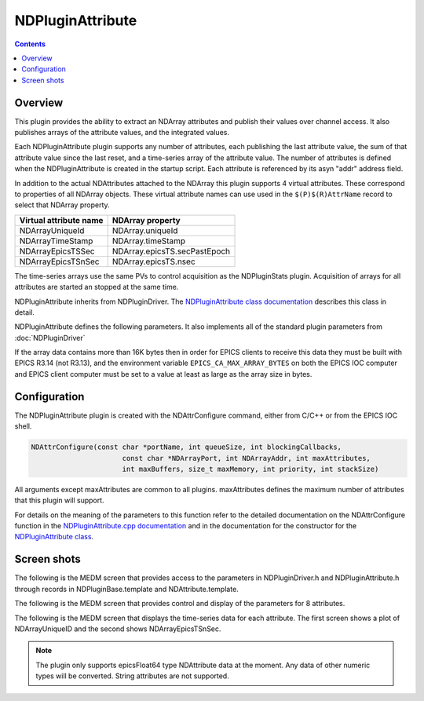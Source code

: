 NDPluginAttribute
=================

.. contents:: Contents

Overview
--------

This plugin provides the ability to extract an NDArray attributes and
publish their values over channel access. It also publishes arrays of
the attribute values, and the integrated values.

Each NDPluginAttribute plugin supports any number of attributes, each
publishing the last attribute value, the sum of that attribute value
since the last reset, and a time-series array of the attribute value.
The number of attributes is defined when the NDPluginAttribute is
created in the startup script. Each attribute is referenced by its asyn
"addr" address field.

In addition to the actual NDAttributes attached to the NDArray this
plugin supports 4 virtual attributes. These correspond to properties of
all NDArray objects. These virtual attribute names can use used in the
``$(P)$(R)AttrName`` record to select that NDArray property.

+------------------------+------------------------------+
| Virtual attribute name | NDArray property             |
+========================+==============================+
| NDArrayUniqueId        | NDArray.uniqueId             |
+------------------------+------------------------------+
| NDArrayTimeStamp       | NDArray.timeStamp            |
+------------------------+------------------------------+
| NDArrayEpicsTSSec      | NDArray.epicsTS.secPastEpoch |
+------------------------+------------------------------+
| NDArrayEpicsTSnSec     | NDArray.epicsTS.nsec         |
+------------------------+------------------------------+

The time-series arrays use the same PVs to control acquisition as the
NDPluginStats plugin. Acquisition of arrays for all attributes are
started an stopped at the same time.

NDPluginAttribute inherits from NDPluginDriver. The `NDPluginAttribute
class
documentation <areaDetectorDoxygenHTML/class_n_d_plugin_attribute.html>`__
describes this class in detail.

NDPluginAttribute defines the following parameters. It also implements
all of the standard plugin parameters from :doc:`NDPluginDriver`


.. raw:: html

  <table class="table table-bordered">
    <tbody>
      <tr>
        <td align="center" colspan="7,">
          <b>Parameter Definitions in NDPluginAttribute.h and EPICS Record Definitions in NDAttribute.template</b>
        </td>
      </tr>
      <tr>
        <th>
          Parameter index variable</th>
        <th>
          asyn interface</th>
        <th>
          Access</th>
        <th>
          Description</th>
        <th>
          drvInfo string</th>
        <th>
          EPICS record name</th>
        <th>
          EPICS record type</th>
      </tr>
      <tr>
        <td>
          NDPluginAttribute<br />
          Reset</td>
        <td>
          asynInt32</td>
        <td>
          r/w</td>
        <td>
          Reset the plugin data. This zeros the array, and resets the value sum and value
          to zero. </td>
        <td>
          ATTR_RESET</td>
        <td>
          $(P)$(R)Reset</td>
        <td>
          bo</td>
      </tr>
      <tr>
        <td>
          NDPluginAttribute<br />
          TSControl</td>
        <td>
          asynInt32</td>
        <td>
          r/w</td>
        <td>
          Controls time-series data collection. The enum choices are:
          <ul>
            <li>Erase/Start: Clears all time-series arrays, sets TSCurrentPoint=0, and starts
              time-series data collection.</li>
            <li>Start: Starts time-series data collection without clearing arrays or modifying
              TSCurrentPoint. Used to restart collection after a Stop operation.</li>
            <li>Stop: Stops times-series data collection. Performs callbacks on all time-series
              waveform records.</li>
            <li>Read: Performs callbacks on all time-series waveform records, updating the values.</li>
          </ul>
        </td>
        <td>
          ATTR_TS_CONTROL</td>
        <td>
          $(P)$(R)TSControl</td>
        <td>
          mbbo</td>
      </tr>
      <tr>
        <td>
          N.A.</td>
        <td>
          N.A.</td>
        <td>
          r/w</td>
        <td>
          Sends the "Read" command to the TSControl record above. This record can be periodically
          processed to update the time-series waveform records. It is scan disabled if TSAcquiring=Done,
          so that updates are only performed when time-series acquisition is in progress.
        </td>
        <td>
          N.A.</td>
        <td>
          $(P)$(R)TSRead</td>
        <td>
          longout</td>
      </tr>
      <tr>
        <td>
          NDPluginAttribute<br />
          TSNumPoints</td>
        <td>
          asynInt32</td>
        <td>
          r/w</td>
        <td>
          Controls the number of time-series points to collect. There is no maximum value,
          the time-series arrays in the plugin are freed and reallocated each time this value
          is changed. However, the size of the waveform records is fixed when the IOC is started,
          so NELM in those records must be large enough for the largest time-series needed.
        </td>
        <td>
          ATTR_TS_NUM_POINTS</td>
        <td>
          $(P)$(R)TSNumPoints</td>
        <td>
          longout</td>
      </tr>
      <tr>
        <td>
          NDPluginAttribute<br />
          TSCurrentPoint</td>
        <td>
          asynInt32</td>
        <td>
          r/o</td>
        <td>
          The current time-series point. If TSCurrentPoint reaches TSNumPoints then time-series
          acquisition is automatically stopped, and callbacks are done on all time-series
          waveform records, updating the values. This means that even if TSRead has SCAN=Passive
          that the waveform records will update when time-series acquisition is complete.
        </td>
        <td>
          ATTR_TS_CURRENT_POINT</td>
        <td>
          $(P)$(R)TSCurrentPoint</td>
        <td>
          longin</td>
      </tr>
      <tr>
        <td>
          NDPluginAttribute<br />
          TSAcquiring</td>
        <td>
          asynInt32</td>
        <td>
          r/o</td>
        <td>
          Indicates status of time-series data acquisition. Values are 0=Done and 1=Acquiring.
        </td>
        <td>
          ATTR_TS_ACQUIRING</td>
        <td>
          $(P)$(R)TSAcquiring</td>
        <td>
          bi</td>
      </tr>
      <tr>
        <td align="center" colspan="7,">
          <b>Parameter Definitions in NDPluginAttribute.h and EPICS Record Definitions in NDAttributeN.template.
            There is one of these records for each attribute in the plugin.</b> </td>
      </tr>
      <tr>
        <th>
          Parameter index variable</th>
        <th>
          asyn interface</th>
        <th>
          Access</th>
        <th>
          Description</th>
        <th>
          drvInfo string</th>
        <th>
          EPICS record name</th>
        <th>
          EPICS record type</th>
      </tr>
      <tr>
        <td>
          NDPluginAttributeAttrName</td>
        <td>
          asynOctet</td>
        <td>
          r/w</td>
        <td>
          The name of the NDAttribute parameter that we want to publish. This can be modified
          at runtime.</td>
        <td>
          ATTR_ATTRNAME</td>
        <td>
          $(P)$(R)AttrName
          <br />
          $(P)$(R)AttrName_RBV</td>
        <td>
          waveform</td>
      </tr>
      <tr>
        <td>
          NDPluginAttributeVal</td>
        <td>
          asynFloat64</td>
        <td>
          r/o</td>
        <td>
          Attribute value</td>
        <td>
          ATTR_VAL</td>
        <td>
          $(P)$(R)Value_RBV</td>
        <td>
          ai</td>
      </tr>
      <tr>
        <td>
          NDPluginAttributeValSum</td>
        <td>
          asynFloat64</td>
        <td>
          r/o</td>
        <td>
          Sum of the attribute value, since the last reset.</td>
        <td>
          ATTR_VAL_SUM</td>
        <td>
          $(P)$(R)ValueSum_RBV</td>
        <td>
          ai</td>
      </tr>
      <tr>
        <td>
          NDPluginAttributeTSArrayValue</td>
        <td>
          asynFloat64Array</td>
        <td>
          r/o</td>
        <td>
          Attribute data as a 1-D array, possibly converted in data type from that in the
          NDArray attribute to epicsFloat64.</td>
        <td>
          ATTR_TS_ARRAY_VALUE</td>
        <td>
          $(P)$(R)TSArrayValue</td>
        <td>
          waveform</td>
      </tr>
    </tbody>
  </table>

If the array data contains more than 16K bytes then in order for EPICS
clients to receive this data they must be built with EPICS R3.14 (not
R3.13), and the environment variable ``EPICS_CA_MAX_ARRAY_BYTES`` on both
the EPICS IOC computer and EPICS client computer must be set to a value
at least as large as the array size in bytes.

Configuration
-------------

The NDPluginAttribute plugin is created with the NDAttrConfigure
command, either from C/C++ or from the EPICS IOC shell.

.. code:: cpp

   NDAttrConfigure(const char *portName, int queueSize, int blockingCallbacks, 
                         const char *NDArrayPort, int NDArrayAddr, int maxAttributes, 
                         int maxBuffers, size_t maxMemory, int priority, int stackSize)
     

All arguments except maxAttributes are common to all plugins.
maxAttributes defines the maximum number of attributes that this plugin
will support.

For details on the meaning of the parameters to this function refer to
the detailed documentation on the NDAttrConfigure function in the
`NDPluginAttribute.cpp
documentation <areaDetectorDoxygenHTML/_n_d_plugin_attribute_8cpp.html>`__
and in the documentation for the constructor for the `NDPluginAttribute
class <areaDetectorDoxygenHTML/class_n_d_plugin_attribute.html>`__.

Screen shots
------------

The following is the MEDM screen that provides access to the parameters
in NDPluginDriver.h and NDPluginAttribute.h through records in
NDPluginBase.template and NDAttribute.template.

.. image:: NDPluginAttribute.png
    :align: center
    :width: 60 %

The following is the MEDM screen that provides control and display of
the parameters for 8 attributes.

.. image:: NDPluginAttribute8.png
    :align: center
    :width: 60 %

The following is the MEDM screen that displays the time-series data for
each attribute. The first screen shows a plot of NDArrayUniqueID and the
second shows NDArrayEpicsTSnSec.

.. image:: NDPluginAttributeTSUniqueID.png
    :width: 48 %
.. image:: NDPluginAttributeTSEpicsTSnSec.png
    :width: 48 %

.. note::
   The plugin only supports epicsFloat64 type NDAttribute data at the
   moment. Any data of other numeric types will be converted. String
   attributes are not supported.

